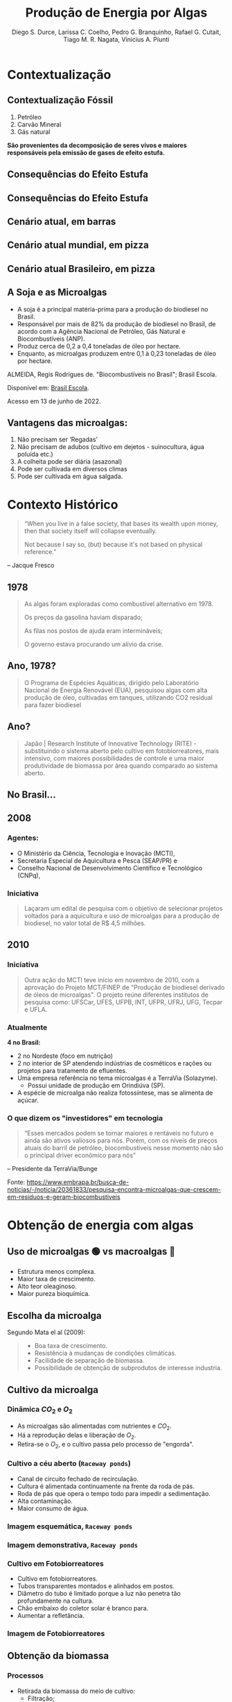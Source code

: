 :REVEAL_PROPERTIES:
#+REVEAL_ROOT: https://cdn.jsdelivr.net/npm/reveal.js
#+REVEAL_REVEAL_JS_VERSION: 4
# #+REVEAL_THEME: sky
#+REVEAL_EXTRA_CSS: ./css/sky.css
#+REVEAL_EXTERNAL_PLUGINS: (spotlight "js/spotlight.js" "plugin/spotlight.js")
#+REVEAL_EXTRA_SCRIPT_SRC: ./js/caption.js
#+REVEAL_PLUGINS: (highlight)
#+REVEAL_HIGHLIGHT_CSS: https://cdn.jsdelivr.net/npm/reveal.js@4.2.0/plugin/highlight/monokai.css
#+OPTIONS: reveal_global_footer:t
#+OPTIONS: timestamp:nil toc:2 num:nil
:END:

# #+REVEAL_EXTERNAL_PLUGINS: (spotlight . "js/spotlight.js") (spotconf
# . "plugin/spotlight.js")

# #+startup: latexpreview
# #+startup: imagepreview

# #+title: Produção Enxuta
#+TITLE: Produção de Energia por Algas
#+AUTHOR: Diego S. Durce,  Larissa C. Coelho,  Pedro G. Branquinho,  Rafael G. Cutait,  Tiago M. R. Nagata,  Vinicius A. Piunti
#+OPTIONS: toc:nil
# #+REVEAL_HLEVEL: 2

# #+HTML: <div class="fancy-area">
# #+HTML:     <div class="fancy"></div>
# #+ATTR_REVEAL: :frag (highlight-current-red)
# - Descoberta, contexto histórico, proporções de cresimento
# #+HTML: <div>

* Contextualização
** Contextualização Fóssil
#+ATTR_REVEAL: :frag (appear)
1. Petróleo
2. Carvão Mineral
3. Gás natural

*São provenientes da decomposição de seres vivos e maiores responsáveis pela emissão de gases de efeito estufa.*
** Consequências do Efeito Estufa
#+ATTR_REVEAL: :frag (grow)
#+CAPTION: https://www.hypeness.com.br/2021/01/nasa-mostra-o-antes-e-o-depois-de-pontos-do-planeta-afetados-pelas-mudancas-climaticas/
[[file:Pikachu/images/image5.png][file:./Pikachu/images/image4.png]]
** Consequências do Efeito Estufa
#+ATTR_REVEAL: :frag (grow)
#+CAPTION: https://www.hypeness.com.br/2021/01/nasa-mostra-o-antes-e-o-depois-de-pontos-do-planeta-afetados-pelas-mudancas-climaticas/
[[file:Pikachu/images/image5.png][file:./Pikachu/images/image3.png]]
** Cenário atual, em barras
#+ATTR_REVEAL: :frag (grow)
#+CAPTION: Gráfico do consumo de energia proveniente de fontes renováveis e não renováveis no Brasil e no mundo para o ano de 2019
[[file:Pikachu/images/image5.png][file:./Pikachu/images/image2.png]]
** Cenário atual mundial, em pizza
#+ATTR_REVEAL: :frag (grow)
#+CAPTION: https://www.epe.gov.br/pt/abcdenergia/matriz-energetica-e-eletrica
[[file:Pikachu/images/image5.png][file:./Pikachu/images/image6.png]]

** Cenário atual Brasileiro, em pizza
#+ATTR_REVEAL: :frag (grow)
#+CAPTION: https://www.epe.gov.br/pt/abcdenergia/matriz-energetica-e-eletrica
[[file:Pikachu/images/image5.png][file:./Pikachu/images/image1.png]]

** A Soja e as Microalgas
#+ATTR_REVEAL: :frag (highlight-current-red highlight-current-red highlight-current-red highlight-current-green)
- A soja é a principal matéria-prima para a produção do biodiesel no Brasil.
- Responsável por mais de 82% da produção de biodiesel no Brasil, de acordo com a Agência Nacional de Petróleo, Gás Natural e Biocombustíveis (ANP).
- Produz cerca de 0,2 a 0,4 toneladas de óleo por hectare.
- Enquanto, as microalgas produzem entre 0,1 à 0,23 toneladas de óleo por hectare.

#+HTML: <div class="citation">
ALMEIDA, Regis Rodrigues de. "Biocombustíveis no Brasil"; Brasil Escola.

Disponível em: [[https://brasilescola.uol.com.br/geografia/biocombustiveis-no-brasil.htm][Brasil Escola]].

Acesso em 13 de junho de 2022.
#+HTML: </div>
** Vantagens das microalgas:
#+ATTR_REVEAL: :frag (highlight-current-blue)
 1. Não precisam ser ‘Regadas’
 2. Não precisam de adubos (cultivo em dejetos - suinocultura, água poluída etc.)
 3. A colheita pode ser diária (asazonal)
 4. Pode ser cultivada em diversos climas
 5. Pode ser cultivada em água salgada.
* Contexto Histórico

#+begin_quote
“When you live in a false society, that bases its wealth upon money, then that society itself will collapse eventually.

Not because I say so, (but) because it's not based on physical reference.”
#+end_quote
-- Jacque Fresco


** 1978
#+begin_quote
As algas foram exploradas como combustível alternativo em 1978.

Os preços da gasolina haviam disparado;

As filas nos postos de ajuda eram intermináveis;

O governo estava procurando um alívio da crise.
#+end_quote

** Ano, 1978?
#+begin_quote
O Programa de Espécies Aquáticas, dirigido pelo Laboratório Nacional de Energia Renovável (EUA), pesquisou algas com alta produção de óleo, cultivadas em tanques, utilizando CO2 residual para fazer biodiesel
#+end_quote

** Ano?
#+begin_quote
Japão | Research Institute of Innovative Technology (RITE) - substituindo o sistema aberto pelo cultivo em fotobiorreatores, mais intensivo, com maiores possibilidades de controle e uma maior produtividade de biomassa por área quando comparado ao sistema aberto.
#+end_quote

** No Brasil...
** *2008*
*** Agentes:
#+ATTR_REVEAL: :frag (highlight-current-blue)
- O Ministério da Ciência, Tecnologia e Inovação (MCTI),
- Secretaria Especial de Aquicultura e Pesca (SEAP/PR) e
- Conselho Nacional de Desenvolvimento Científico e Tecnológico (CNPq),

*** Iniciativa
#+begin_quote
  Laçaram um edital de pesquisa com o objetivo de selecionar projetos voltados para a aquicultura e uso de microalgas para a produção de biodiesel, no valor total de R$ 4,5 milhões.
#+end_quote

** 2010
*** Iniciativa
#+begin_quote
Outra ação do MCTI teve início em novembro de 2010, com a aprovação do Projeto
MCT/FINEP de "Produção de biodiesel derivado de óleos de microalgas". O projeto
reúne diferentes institutos de pesquisa como: UFSCar, UFES, UFPB, INT, UFPR,
UFRJ, UFG, Tecpar e UFLA.
#+end_quote
*** Atualmente

*4 no Brasil:*
#+ATTR_REVEAL: :frag (highlight-current-red)
- 2 no Nordeste (foco em nutrição)
- 2 no interior de SP atendendo indústrias de cosméticos e rações ou projetos para tratamento de efluentes.
- Uma empresa referência no tema microalgas é a TerraVia (Solazyme).
  + Possui unidade de produção em Orindiúva (SP).
- A espécie de microalga não realiza fotossíntese, mas se alimenta de açúcar.

*** O que dizem os "investidores" em tecnologia
#+begin_quote
“Esses mercados podem se tornar maiores e rentáveis no futuro e ainda são ativos valiosos para nós. Porém, com os níveis de preços atuais do barril de petróleo, biocombustíveis nesse momento não são o principal driver econômico para nós”
#+end_quote
-- Presidente da TerraVia/Bunge

#+HTML: <div class="citation">
Fonte: https://www.embrapa.br/busca-de-noticias/-/noticia/20361833/pesquisa-encontra-microalgas-que-crescem-em-residuos-e-geram-biocombustiveis
#+HTML: </div>

* Obtenção de energia com algas
** Uso de microalgas 🟢 vs macroalgas 🪸
#+ATTR_REVEAL: :frag (highlight-current-red)
- Estrutura menos complexa.
- Maior taxa de crescimento.
- Alto teor oleaginoso.
- Maior pureza bioquímica.

** Escolha da microalga
Segundo Mata el al (2009):
#+begin_quote
#+ATTR_REVEAL: :frag (highlight-current-appear)
- Boa taxa de crescimento.
- Resistência à mudanças de condições climáticas.
- Facilidade de separação de biomassa.
- Possibilidade de obtenção de subprodutos de interesse industria.
#+end_quote

** Cultivo da microalga
*** Dinâmica $CO_2$ e $O_2$
#+ATTR_REVEAL: :frag (highlight-current-red)
- As microalgas são alimentadas com nutrientes e $CO_2$.
- Há a reprodução delas e liberação de $O_2$.
- Retira-se o $O_2$, e o cultivo  passa pelo processo de "engorda".
*** Cultivo a céu aberto (=Raceway ponds=)
#+ATTR_REVEAL: :frag (highlight-current-red)
- Canal de circuito fechado de recirculação.
- Cultura é alimentada continuamente na frente da roda de pás.
- Roda de pás que opera o tempo todo para impedir a sedimentação.
- Alta contaminação.
- Maior consumo de água.
*** Imagem esquemática, =Raceway ponds=
#+ATTR_REVEAL: :frag (grow)
[[file:img/imagem-lari-1.jpeg][file:./img/imagem-lari-1.jpeg]]

*** Imagem demonstrativa, =Raceway ponds=
#+ATTR_REVEAL: :frag (grow)
[[file:img/imagem-lari-1.jpeg][file:./img/imagem-lari-1-2.jpeg]]

*** Cultivo em Fotobiorreatores
#+ATTR_REVEAL: :frag (highlight-current-red)
- Cultivo em fotobiorreatores.
- Tubos transparentes  montados e alinhados em postos.
- Diâmetro do tubo é limitado porque a luz não penetra tão profundamente na cultura.
- Chão embaixo do coletor solar é branco para.
- Aumentar a refletância.

*** Imagem de Fotobiorreatores
#+ATTR_REVEAL: :frag (grow)
[[file:Pikachu/images/image5.png][file:./img/imagem-lari-3.jpeg]]
** Obtenção da biomassa
*** Processos
#+ATTR_REVEAL: :frag (highlight-current-green)
- Retirada da biomassa do meio de cultivo:
  - Filtração;
  - Floculação;
  - Sedimentação.
- Água retirada retorna ao meio de cultivo.
- Biomassa é separada da água.
- Biomassa restante passa por um processo de secagem.
*** Representação fotobiorreatores e reciclagem de água

#+ATTR_REVEAL: :frag (grow)
[[file:img/imagem-lari-1.jpeg][file:./img/imagem-lari-4.jpeg]]

*** Secagem da biomassa de microalgas

#+ATTR_REVEAL: :frag (grow)
[[file:img/imagem-lari-1.jpeg][file:./img/imagem-lari-5.jpeg]]
** Geração de Energia
*A biomassa algal é queimada para gerar energia*
*** Esquemática geração de energia, com biomassa
#+ATTR_REVEAL: :frag (grow)
[[file:img/imagem-lari-1.jpeg][file:./img/imagem-lari-6.jpeg]]
** Outros fins para a biomassa algal
#+ATTR_REVEAL: :frag (highlight-current-red)
- Produção de biocombustíveis.
- Alimento para organismos como camarões e moluscos marinhos.
*** Esquemática de cogerações da biomassa algal
#+ATTR_REVEAL: :frag (grow)
[[file:img/imagem-lari-1.jpeg][file:./img/imagem-lari-7.jpeg]]
* Economia
** Produção de Biocombustível a partir de algas
#+begin_quote
*Delineação da situação.*
#+end_quote

*** Fatores econômicos
#+ATTR_REVEAL: :frag (highlight-current-red)
- Preços em larga escala ainda são desconhecidos, existem apenas hipóteses;
- Preço atual do biocombustível: $67,00 por galão (Solazyme, 2012);
- Os custos variam muito com as técnicas de separação da biomassa;
- a PBR costuma ser mais barata PRP devido a sua maior concentração de biomassa;
- Enquanto as PBR chegam em $2,95 por kg, as PRP custam em torno de $3,80 o kg;

#+HTML: <div class="citation">
Fonte: An Overview of Algae Biofuel Production and Potential Environmental
Impact (2012)
#+HTML: </div>

*** Fatores econômicos (cont.)
#+ATTR_REVEAL: :frag (highlight-current-red)
- Se a capacidade anual de produção for aumentada para 10 000 toneladas, os custos diminuem para $0,47 e $0,60 o kg para PBR e PRP, respectivamente.
- Considerando que sejam extraídos 30% de combustível em massa e assumindo uma eficiência de 66% na conversão em biodiesel, os custos por galão seriam em torno de $8,03 (PBR) e $10,38 (PRP)
- Atualmente o custo do galão de diesel é em torno de $5,705

#+HTML: <div class="citation">
Fonte: https://www.globalpetrolprices.com/USA/diesel_prices/
#+HTML: </div>
** Global Algae Innovations
#+ATTR_REVEAL: :frag (grow)
[[file:Godoi/images/image1.jpg][file:./Godoi/images/image1.jpg]]

#+ATTR_REVEAL: :frag (highlight-current-red)
- Podem substituir grande parte da alimentação animal, reduzindo a produção de rações e, consequentemente, o desmatamento e o aquecimento global;
- Reduzem o aquecimento global por retirar o CO2 da atmosfera durante a produção;
#+HTML: <div class="citation">
Fonte: https://youtu.be/yCNkmi7VE0I (set. 2016)
#+HTML: </div>

** Global Algae Innovations
#+ATTR_REVEAL: :frag (grow)
[[file:Godoi/images/image1.jpg][file:./Godoi/images/image1.jpg]]

#+ATTR_REVEAL: :frag (highlight-current-red)
- São capazes de produzir 40 vezes mais alimento por Acre, ou seja, plantando 1000 acres de alga, 40 mil acres de culturas que não precisam ser plantadas;
- Custos muito altos durante o processo, principalmente quando se trata de produção em larga escala;
- No começo, um galão custaria em torno de $30,00, agora, se espera um custo de $2,00 a $3,00 o galão;
#+HTML: <div class="citation">
Fonte: https://youtu.be/yCNkmi7VE0I (set. 2016)
#+HTML: </div>

** Istambul, Turquia
- Financiado pelo governo e união europeia.
- Biocombustível e outras tecnologias.
- Macroalga e microalga.
- Localização: campus da Universidade Bogazici.
- 2.500 metros quadrados.
- Aproximadamente 1.200 toneladas de massa de algas úmidas por ano.
*** A planta

** Redução do custos
*** Trends - Cultivo e Processamento
#+CAPTION: Redução do custos de cultivo e processamento em dólares por kg (2022)
#+ATTR_REVEAL: :frag (grow)
[[file:Godoi/images/image1.jpg][file:./Godoi/images/image3.jpg]]
*** Trends - Custo Energético
#+CAPTION: Custo energético de produção em MJ/kg (2022)
#+ATTR_REVEAL: :frag (grow)
[[file:Godoi/images/image1.jpg][file:./Godoi/images/image2.jpg]]

* TODO Pros e Contras
* Estudo de casos (Contexto, mundo e Brasil)
** Sapphire Energy - Califórnia, Estados Unidos.
#+ATTR_REVEAL: :frag (highlight-current-red)
- Dos anos 2007 a 2009 mais de 250 milhões de dólares investidos.
- 2009 - forneceu cinquenta galões de combustível para um =Toyota Prius= híbrido, que atravessou o estados unidos.
- 2009 - forneceu combustível para o primeiro voo usando combustível derivado de algas.
- 2017 - empresa foi vendida.
** Solix - Califórnia, Estados Unidos
#+ATTR_REVEAL: :frag (highlight-current-red)
- 2006 - fundação.
- 2009 - início dos investimentos em combustível a partir da alga.
- 2012 - construção da usina de biomassa.
- 2021 - doação da pela Força Aérea dos EUA para ajuda nos experimentos para fazer combustível para aviação.
** Instambul, Tuquia
#+begin_quote
Primeira biorrefinaria de grande escala na Europa a transformar algas em combustíveis
#+end_quote

* Desafios
** Tabela comparativa
**
:PROPERTIES:
:reveal_background: ./img/i1.jpeg
:reveal_background_opacity: 1
:END:
#+ATTR_REVEAL: :frag (grow)
#+ATTR_HTML: :height 100% :align center
[[file:Godoi/images/image1.jpg][file:./img/i1.jpeg]]
** Resumo da tabela
#+ATTR_REVEAL: :frag (highlight-current-red)
- Tecnologia.
- Conhecimento científico.
- Colheita.
- Alto custo.
** Comment d
#+ATTR_REVEAL: :frag (grow)
[[file:Godoi/images/image1.jpg][file:./img/i2.jpeg]]

**
#+ATTR_REVEAL: :frag (grow)
[[file:Godoi/images/image1.jpg][file:./img/i3.jpeg]]

**
#+ATTR_REVEAL: :frag (grow)
[[file:Godoi/images/image1.jpg][file:./img/i4.jpeg]]

**
#+ATTR_REVEAL: :frag (grow)
[[file:Godoi/images/image1.jpg][file:./img/i5.jpeg]]

**
#+ATTR_REVEAL: :frag (grow)
[[file:Godoi/images/image1.jpg][file:./img/i6.jpeg]]
* Perspectiva para o futuro
* Perguntas?
